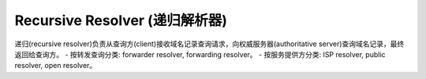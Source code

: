 Recursive Resolver (递归解析器)
================================


递归(recursive resolver)负责从查询方(client)接收域名记录查询请求，向权威服务器(authoritative server)查询域名记录，最终返回给查询方。
- 按转发查询分类: forwarder resolver, forwarding resolver。
- 按服务提供方分类: ISP resolver, public resolver, open resolver。

